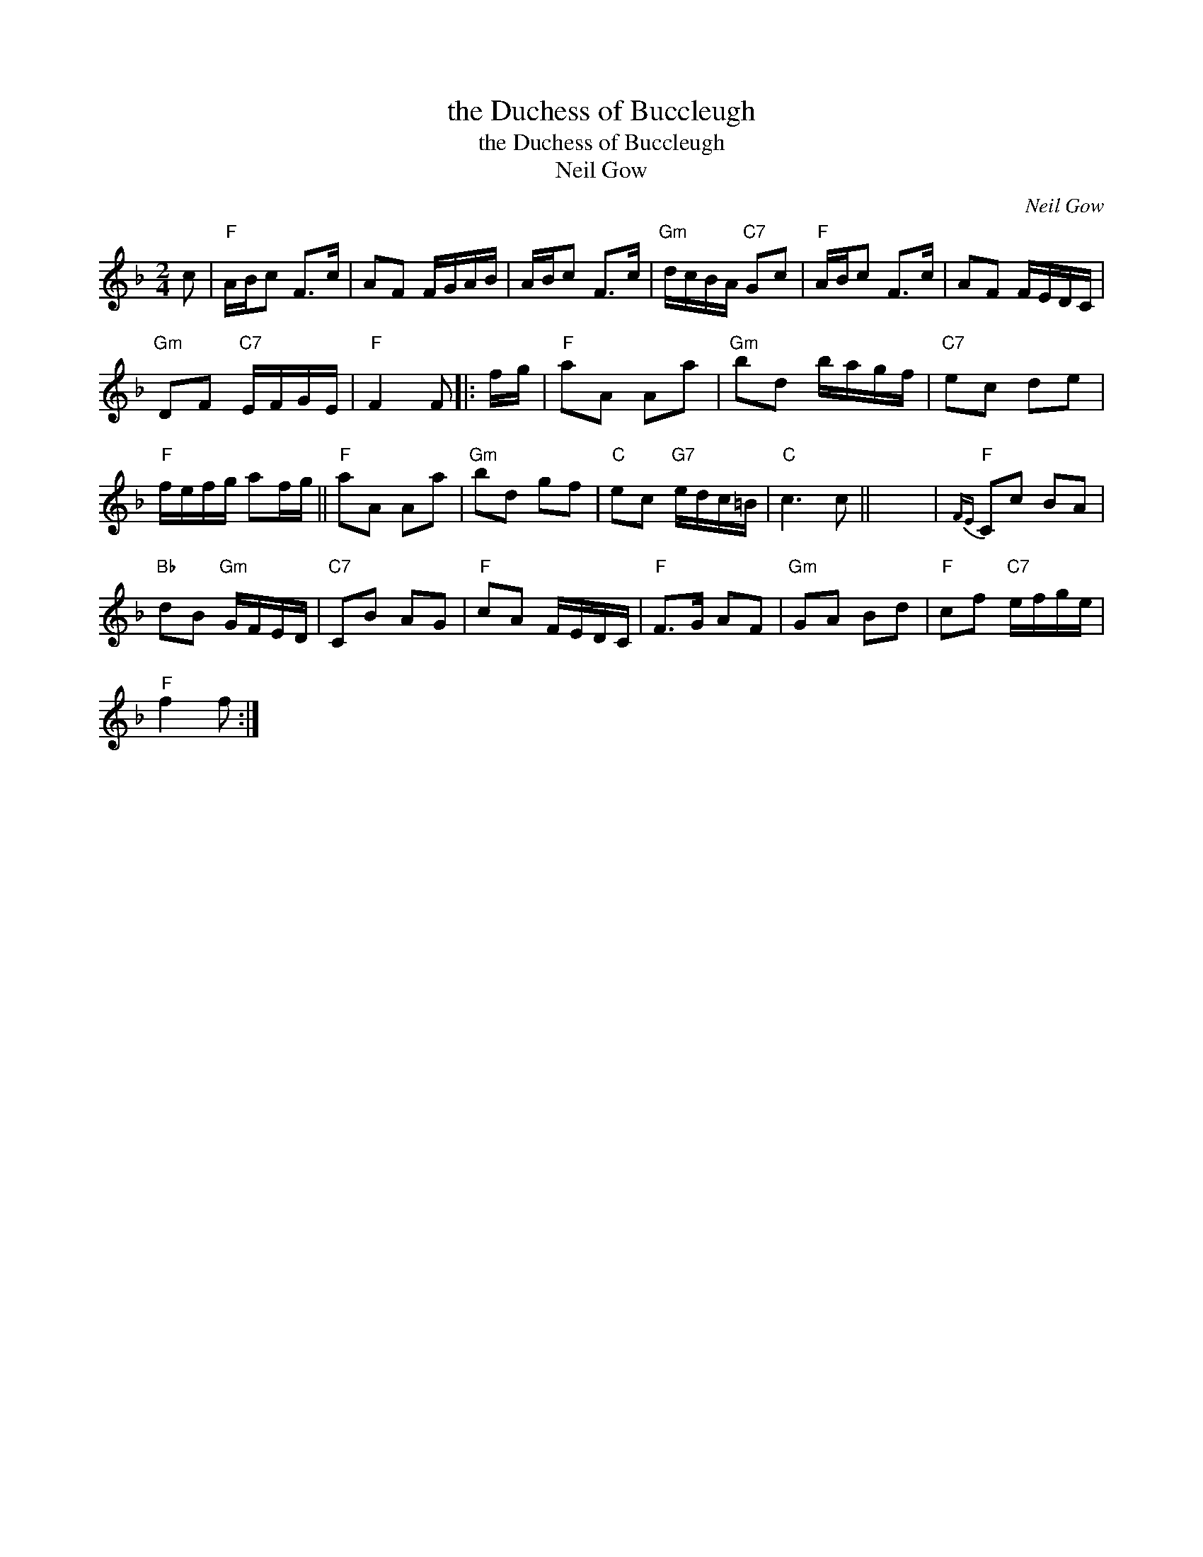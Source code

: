 X:1
T:the Duchess of Buccleugh
T:the Duchess of Buccleugh
T:Neil Gow
C:Neil Gow
L:1/8
M:2/4
K:F
V:1 treble 
V:1
 c |"F" A/B/c F>c | AF F/G/A/B/ | A/B/c F>c |"Gm" d/c/B/A/"C7" Gc |"F" A/B/c F>c | AF F/E/D/C/ | %7
"Gm" DF"C7" E/F/G/E/ |"F" F2 F |: f/g/ |"F" aA Aa |"Gm" bd b/a/g/f/ |"C7" ec de | %13
"F" f/e/f/g/ af/g/ ||"F" aA Aa |"Gm" bd gf |"C" ec"G7" e/d/c/=B/ |"C" c3 c || x4 |"F"{FE} Cc BA | %20
"Bb" dB"Gm" G/F/E/D/ |"C7" CB AG |"F" cA F/E/D/C/ |"F" F>G AF |"Gm" GA Bd |"F" cf"C7" e/f/g/e/ | %26
"F" f2 f :| %27


